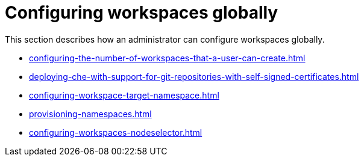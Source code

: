 :_content-type: ASSEMBLY
:navtitle: Configuring workspaces globally
:keywords: administration-guide, configuring, workspaces
:page-aliases: 

[id="configuring-workspaces-globally_{context}"]
= Configuring workspaces globally

This section describes how an administrator can configure workspaces globally.

* xref:configuring-the-number-of-workspaces-that-a-user-can-create.adoc[]

* xref:deploying-che-with-support-for-git-repositories-with-self-signed-certificates.adoc[]

* xref:configuring-workspace-target-namespace.adoc[]

* xref:provisioning-namespaces.adoc[]

* xref:configuring-workspaces-nodeselector.adoc[]

